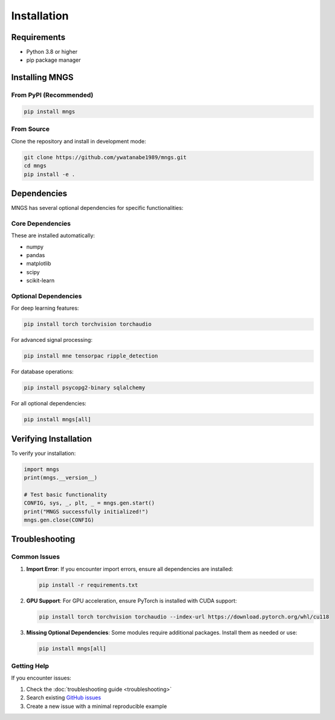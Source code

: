 Installation
============

Requirements
------------

- Python 3.8 or higher
- pip package manager

Installing MNGS
---------------

From PyPI (Recommended)
~~~~~~~~~~~~~~~~~~~~~~~

.. code-block:: bash

    pip install mngs

From Source
~~~~~~~~~~~

Clone the repository and install in development mode:

.. code-block:: bash

    git clone https://github.com/ywatanabe1989/mngs.git
    cd mngs
    pip install -e .

Dependencies
------------

MNGS has several optional dependencies for specific functionalities:

Core Dependencies
~~~~~~~~~~~~~~~~~

These are installed automatically:

- numpy
- pandas
- matplotlib
- scipy
- scikit-learn

Optional Dependencies
~~~~~~~~~~~~~~~~~~~~~

For deep learning features:

.. code-block:: bash

    pip install torch torchvision torchaudio

For advanced signal processing:

.. code-block:: bash

    pip install mne tensorpac ripple_detection

For database operations:

.. code-block:: bash

    pip install psycopg2-binary sqlalchemy

For all optional dependencies:

.. code-block:: bash

    pip install mngs[all]

Verifying Installation
----------------------

To verify your installation:

.. code-block:: python

    import mngs
    print(mngs.__version__)
    
    # Test basic functionality
    CONFIG, sys, _, plt, _ = mngs.gen.start()
    print("MNGS successfully initialized!")
    mngs.gen.close(CONFIG)

Troubleshooting
---------------

Common Issues
~~~~~~~~~~~~~

1. **Import Error**: If you encounter import errors, ensure all dependencies are installed:

   .. code-block:: bash

       pip install -r requirements.txt

2. **GPU Support**: For GPU acceleration, ensure PyTorch is installed with CUDA support:

   .. code-block:: bash

       pip install torch torchvision torchaudio --index-url https://download.pytorch.org/whl/cu118

3. **Missing Optional Dependencies**: Some modules require additional packages. Install them as needed or use:

   .. code-block:: bash

       pip install mngs[all]

Getting Help
~~~~~~~~~~~~

If you encounter issues:

1. Check the :doc:`troubleshooting guide <troubleshooting>`
2. Search existing `GitHub issues <https://github.com/ywatanabe1989/mngs/issues>`_
3. Create a new issue with a minimal reproducible example